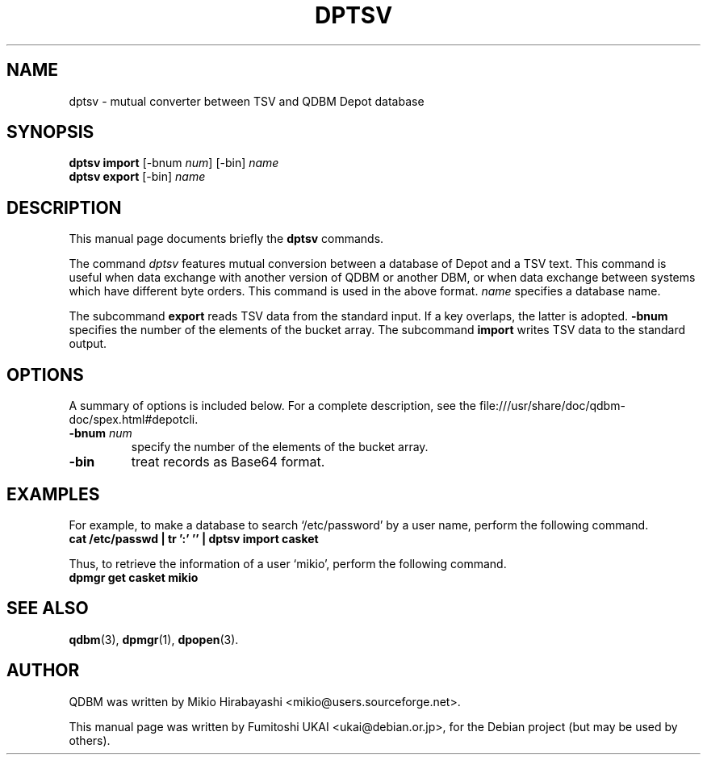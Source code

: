.\"                                      Hey, EMACS: -*- nroff -*-
.\" First parameter, NAME, should be all caps
.\" Second parameter, SECTION, should be 1-8, maybe w/ subsection
.\" other parameters are allowed: see man(7), man(1)
.TH DPTSV 1 "2005-05-23" "Man Page" "Quick Database Manager"
.\" Please adjust this date whenever revising the manpage.
.\"
.\" Some roff macros, for reference:
.\" .nh        disable hyphenation
.\" .hy        enable hyphenation
.\" .ad l      left justify
.\" .ad b      justify to both left and right margins
.\" .nf        disable filling
.\" .fi        enable filling
.\" .br        insert line break
.\" .sp <n>    insert n+1 empty lines
.\" for manpage-specific macros, see man(7)
.SH NAME
dptsv \- mutual converter between TSV and QDBM Depot database
.SH SYNOPSIS
.B dptsv import
.RI "[-bnum " num "] [-bin] " name
.br
.B dptsv export
.RI "[-bin] " name
.SH DESCRIPTION
This manual page documents briefly the
.B dptsv
commands.
.PP
.\" TeX users may be more comfortable with the \fB<whatever>\fP and
.\" \fI<whatever>\fP escape sequences to invode bold face and italics,
.\" respectively.

The command \fIdptsv\fP features mutual conversion between a database
of Depot and a TSV text. This command is useful when data exchange
with another version of QDBM or another DBM, or when data exchange
between systems which have different byte orders. This command is used
in the above format. \fIname\fP specifies a database name.
.PP
The subcommand \fBexport\fP reads TSV data from the standard input.  If a key
overlaps, the latter is adopted. \fB-bnum\fP specifies the number of the
elements of the bucket array. The subcommand \fBimport\fP writes TSV data
to the standard output.
.SH OPTIONS
A summary of options is included below.
For a complete description, see the
file:///usr/share/doc/qdbm-doc/spex.html#depotcli.
.TP
.BI "\-bnum "num
specify the number of the elements of the bucket array.
.TP
.B \-bin
treat records as Base64 format.
.SH EXAMPLES
For example, to make a
database to search `/etc/password' by a user name, perform the following
command.
.br
\fB    cat /etc/passwd | tr ':' '\t' | dptsv import casket\fP
.br
.PP
Thus, to retrieve the information of a user `mikio', perform the following
command.
.br
\fB    dpmgr get casket mikio\fP
.br
.SH SEE ALSO
.BR qdbm (3),
.BR dpmgr (1),
.BR dpopen (3).
.SH AUTHOR
QDBM was written by Mikio Hirabayashi <mikio@users.sourceforge.net>.
.PP
This manual page was written by Fumitoshi UKAI <ukai@debian.or.jp>,
for the Debian project (but may be used by others).
